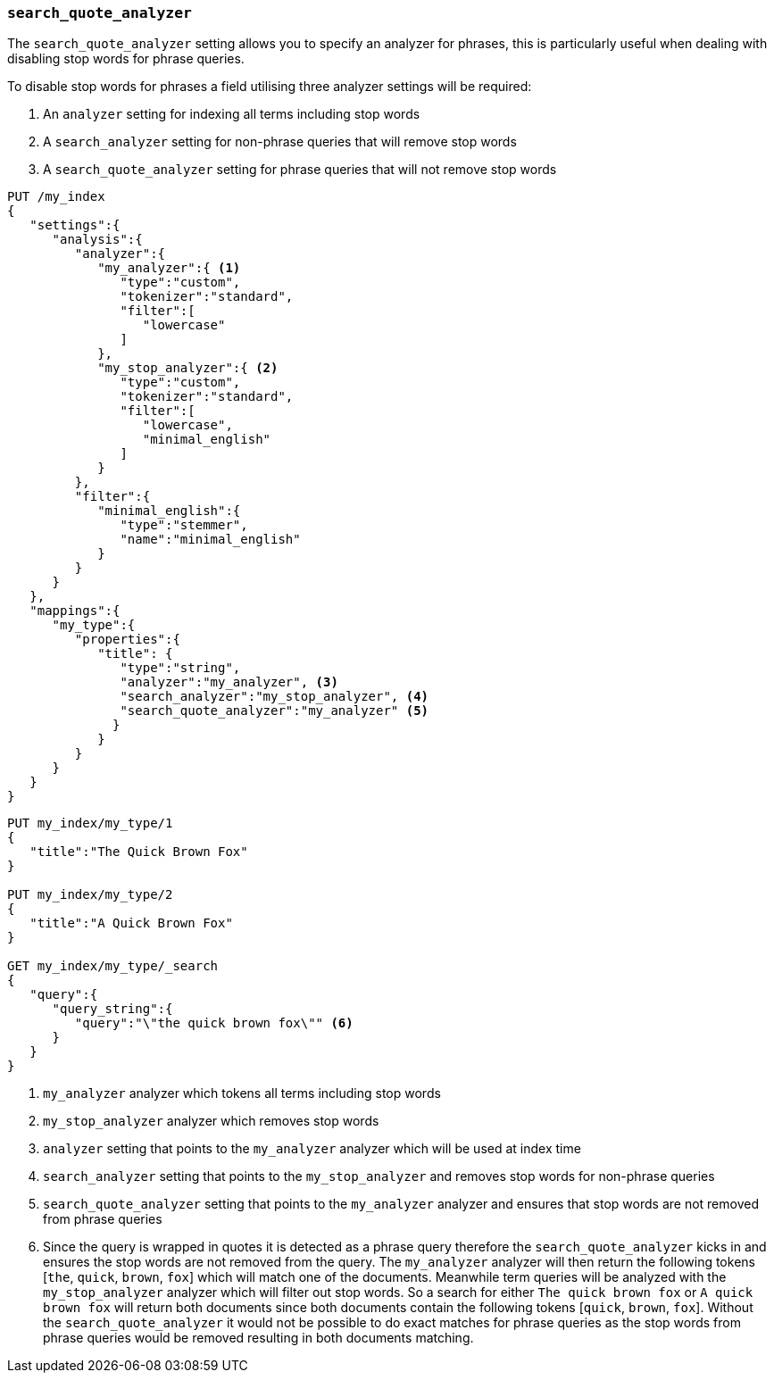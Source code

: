 [[search-quote-analyzer]]
=== `search_quote_analyzer`

The `search_quote_analyzer` setting allows you to specify an analyzer for phrases, this is particularly useful when dealing with disabling 
stop words for phrase queries.

To disable stop words for phrases a field utilising three analyzer settings will be required:

1. An `analyzer` setting for indexing all terms including stop words
2. A `search_analyzer` setting for non-phrase queries that will remove stop words
3. A `search_quote_analyzer` setting for phrase queries that will not remove stop words

[source,js]
--------------------------------------------------
PUT /my_index
{
   "settings":{
      "analysis":{
         "analyzer":{
            "my_analyzer":{ <1>
               "type":"custom",
               "tokenizer":"standard",
               "filter":[
                  "lowercase"
               ]
            },
            "my_stop_analyzer":{ <2>
               "type":"custom",
               "tokenizer":"standard",
               "filter":[
                  "lowercase",
                  "minimal_english"
               ]
            }
         },
         "filter":{
            "minimal_english":{
               "type":"stemmer",
               "name":"minimal_english"
            }
         }
      }
   },
   "mappings":{
      "my_type":{
         "properties":{
            "title": {
               "type":"string",
               "analyzer":"my_analyzer", <3>
               "search_analyzer":"my_stop_analyzer", <4>
               "search_quote_analyzer":"my_analyzer" <5>
              }
            }
         }
      }
   }
}
--------------------------------------------------
// AUTOSENSE

[source,js]
--------------------------------------------------
PUT my_index/my_type/1
{
   "title":"The Quick Brown Fox"
}

PUT my_index/my_type/2
{
   "title":"A Quick Brown Fox"
}

GET my_index/my_type/_search
{
   "query":{
      "query_string":{
         "query":"\"the quick brown fox\"" <6>
      }
   }
}
--------------------------------------------------
<1> `my_analyzer` analyzer which tokens all terms including stop words
<2> `my_stop_analyzer` analyzer which removes stop words
<3> `analyzer` setting that points to the `my_analyzer` analyzer which will be used at index time
<4> `search_analyzer` setting that points to the `my_stop_analyzer` and removes stop words for non-phrase queries
<5> `search_quote_analyzer` setting that points to the `my_analyzer` analyzer and ensures that stop words are not removed from phrase queries  
<6> Since the query is wrapped in quotes it is detected as a phrase query therefore the `search_quote_analyzer` kicks in and ensures the stop words
are not removed from the query. The `my_analyzer` analyzer will then return the following tokens [`the`, `quick`, `brown`, `fox`] which will match one 
of the documents. Meanwhile term queries will be analyzed with the `my_stop_analyzer` analyzer which will filter out stop words. So a search for either 
`The quick brown fox` or `A quick brown fox` will return both documents since both documents contain the following tokens [`quick`, `brown`, `fox`]. 
Without the `search_quote_analyzer` it would not be possible to do exact matches for phrase queries as the stop words from phrase queries would be 
removed resulting in both documents matching.